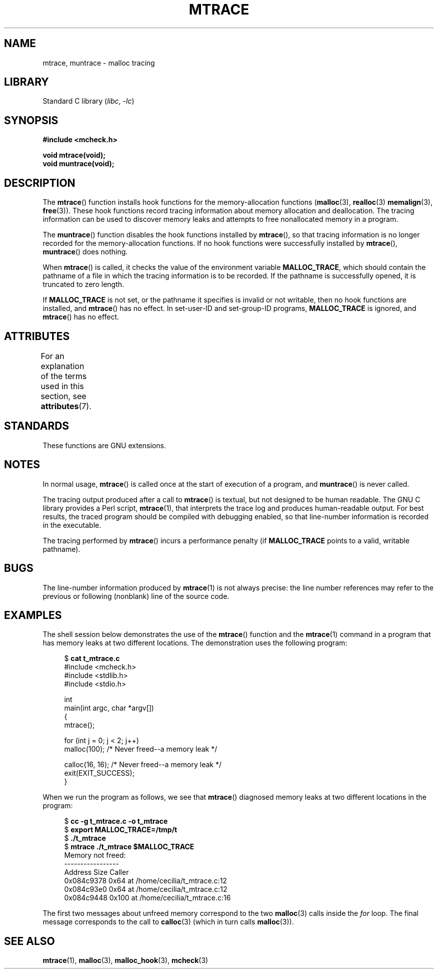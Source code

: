 .\" Copyright (c) 2012 by Michael Kerrisk <mtk.manpages@gmail.com>
.\"
.\" SPDX-License-Identifier: Linux-man-pages-copyleft
.\"
.TH MTRACE 3 2021-03-22 "Linux man-pages (unreleased)"
.SH NAME
mtrace, muntrace \- malloc tracing
.SH LIBRARY
Standard C library
.RI ( libc ", " \-lc )
.SH SYNOPSIS
.nf
.B "#include <mcheck.h>"
.PP
.B "void mtrace(void);"
.B "void muntrace(void);"
.fi
.SH DESCRIPTION
The
.BR mtrace ()
function installs hook functions for the memory-allocation functions
.RB ( malloc (3),
.BR realloc (3)
.BR memalign (3),
.BR free (3)).
These hook functions record tracing information about memory allocation
and deallocation.
The tracing information can be used to discover memory leaks and
attempts to free nonallocated memory in a program.
.PP
The
.BR muntrace ()
function disables the hook functions installed by
.BR mtrace (),
so that tracing information is no longer recorded
for the memory-allocation functions.
If no hook functions were successfully installed by
.BR mtrace (),
.BR muntrace ()
does nothing.
.PP
When
.BR mtrace ()
is called, it checks the value of the environment variable
.BR MALLOC_TRACE ,
which should contain the pathname of a file in which
the tracing information is to be recorded.
If the pathname is successfully opened, it is truncated to zero length.
.PP
If
.B MALLOC_TRACE
is not set,
or the pathname it specifies is invalid or not writable,
then no hook functions are installed, and
.BR mtrace ()
has no effect.
In set-user-ID and set-group-ID programs,
.B MALLOC_TRACE
is ignored, and
.BR mtrace ()
has no effect.
.SH ATTRIBUTES
For an explanation of the terms used in this section, see
.BR attributes (7).
.ad l
.nh
.TS
allbox;
lbx lb lb
l l l.
Interface	Attribute	Value
T{
.BR mtrace (),
.BR muntrace ()
T}	Thread safety	MT-Unsafe
.TE
.hy
.ad
.sp 1
.\" FIXME: The marking is different from that in the glibc manual,
.\" markings in glibc manual are more detailed:
.\"
.\"      mtrace: MT-Unsafe env race:mtrace const:malloc_hooks init
.\"      muntrace: MT-Unsafe race:mtrace const:malloc_hooks locale
.\"
.\" But there is something wrong in glibc manual, for example:
.\" glibc manual says muntrace should have marking locale because it calls
.\" fprintf(), but muntrace does not execute area which cause locale problem.
.SH STANDARDS
These functions are GNU extensions.
.SH NOTES
In normal usage,
.BR mtrace ()
is called once at the start of execution of a program, and
.BR muntrace ()
is never called.
.PP
The tracing output produced after a call to
.BR mtrace ()
is textual, but not designed to be human readable.
The GNU C library provides a Perl script,
.BR mtrace (1),
that interprets the trace log and produces human-readable output.
For best results,
the traced program should be compiled with debugging enabled,
so that line-number information is recorded in the executable.
.PP
The tracing performed by
.BR mtrace ()
incurs a performance penalty (if
.B MALLOC_TRACE
points to a valid, writable pathname).
.SH BUGS
The line-number information produced by
.BR mtrace (1)
is not always precise:
the line number references may refer to the previous or following (nonblank)
line of the source code.
.SH EXAMPLES
The shell session below demonstrates the use of the
.BR mtrace ()
function and the
.BR mtrace (1)
command in a program that has memory leaks at two different locations.
The demonstration uses the following program:
.PP
.in +4n
.RB "$ " "cat t_mtrace.c"
.\" SRC BEGIN (t_mtrace.c)
.EX
#include <mcheck.h>
#include <stdlib.h>
#include <stdio.h>

int
main(int argc, char *argv[])
{
    mtrace();

    for (int j = 0; j < 2; j++)
        malloc(100);            /* Never freed\-\-a memory leak */

    calloc(16, 16);             /* Never freed\-\-a memory leak */
    exit(EXIT_SUCCESS);
}
.EE
.\" SRC END
.in
.PP
When we run the program as follows, we see that
.BR mtrace ()
diagnosed memory leaks at two different locations in the program:
.PP
.in +4n
.EX
.RB "$ " "cc \-g t_mtrace.c \-o t_mtrace"
.RB "$ " "export MALLOC_TRACE=/tmp/t"
.RB "$ " "./t_mtrace"
.RB "$ " "mtrace ./t_mtrace $MALLOC_TRACE"
Memory not freed:
-\-\-\-\-\-\-\-\-\-\-\-\-\-\-\-\-
   Address     Size     Caller
0x084c9378     0x64  at /home/cecilia/t_mtrace.c:12
0x084c93e0     0x64  at /home/cecilia/t_mtrace.c:12
0x084c9448    0x100  at /home/cecilia/t_mtrace.c:16
.EE
.in
.PP
The first two messages about unfreed memory correspond to the two
.BR malloc (3)
calls inside the
.I for
loop.
The final message corresponds to the call to
.BR calloc (3)
(which in turn calls
.BR malloc (3)).
.SH SEE ALSO
.BR mtrace (1),
.BR malloc (3),
.BR malloc_hook (3),
.BR mcheck (3)
